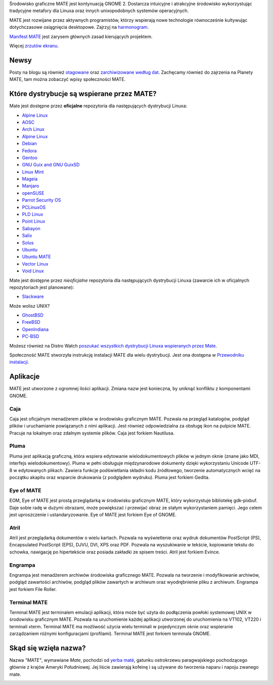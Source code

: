 .. link:
.. description:
.. tags: About,Applications,Screenshots
.. date: 2013-10-31 12:29:57
.. title: Środowisko graficzne MATE
.. slug: index
.. pretty_url: False

Środowisko graficzne MATE jest kontynuacją GNOME 2. 
Dostarcza intuicyjne i atrakcyjne środowisko wykorzystując tradycyjne 
metafory dla Linuxa oraz innych unixopodobnych systemów operacyjnych.

MATE jest rozwijane przez aktywnych programistów, którzy wspierają nowe technologie 
równocześnie kultywując dotychczasowe osiągnięcia desktopowe. 
Zajrzyj na `harmonogram <http://wiki.mate-desktop.org/roadmap>`_.

`Manifest MATE <http://wiki.mate-desktop.org/board:manifesto>`_ 
jest zarysem głównych zasad kierujących projektem.

.. image:: /screens/screenshot.jpg
    :align: center

Więcej `zrzutów ekranu <gallery/1.22/>`_.

-----
Newsy
-----

.. post-list::
    :lang: en
    :stop: 5

Posty na blogu są również `otagowane <tags/>`_ oraz `zarchiwizowane według dat <archive/>`_. 
Zachęcamy również do zajrzenia na Planety MATE, 
tam można zobaczyć wpisy społeczności MATE.

------------------------------------------
Które dystrybucje są wspierane przez MATE?
------------------------------------------

Mate jest dostępne przez **oficjalne** repozytoria dla następujących dystrybucji Linuxa:

* `Alpine Linux <https://www.alpinelinux.org/>`_
* `AOSC <https://aosc.io/>`_
* `Arch Linux <http://www.archlinux.org>`_
* `Alpine Linux <https://www.alpinelinux.org/>`_
* `Debian <http://www.debian.org/>`_
* `Fedora <http://www.fedoraproject.org/>`_
* `Gentoo <http://www.gentoo.org/>`_
* `GNU Guix and GNU GuixSD <https://gnu.org/s/guix>`_
* `Linux Mint <http://linuxmint.com/>`_
* `Mageia <https://www.mageia.org/en/>`_
* `Manjaro <http://manjaro.org/>`_
* `openSUSE <http://www.opensuse.org/>`_
* `Parrot Security OS <http://www.parrotsec.org/>`_
* `PCLinuxOS <http://www.pclinuxos.com/get-pclinuxos/mate/>`_
* `PLD Linux <https://www.pld-linux.org/>`_
* `Point Linux <http://pointlinux.org/>`_
* `Sabayon <http://www.sabayon.org/>`_
* `Salix <http://www.salixos.org/>`_
* `Solus <https://getsol.us/>`_
* `Ubuntu <http://www.ubuntu.com/>`_
* `Ubuntu MATE <http://www.ubuntu-mate.org/>`_
* `Vector Linux <http://vectorlinux.com/>`_
* `Void Linux <http://www.voidlinux.eu/>`_

Mate jest dostępne przez *nieoficjalne* repozytoria dla następujących dystrybucji Linuxa 
(zawarcie ich w oficjalnych repozytoriach jest planowane):

* `Slackware <http://www.slackware.com/>`_

Może wolisz UNIX?

* `GhostBSD <http://ghostbsd.org/>`_
* `FreeBSD <http://freebsd.org/>`_
* `OpenIndiana <https://www.openindiana.org>`_
* `PC-BSD <http://www.pcbsd.org/>`_

Możesz również na Distro Watch `poszukać wszystkich dystrybucji Linuxa wspieranych 
przez Mate <http://distrowatch.org/search.php?desktop=MATE#distrosearch>`_.

Społeczność MATE stworzyła instrukcję instalacji MATE dla wielu dystrybucji. Jest ona dostępna w 
`Przewodniku instalacji <http://wiki.mate-desktop.org/download>`_.

---------
Aplikacje
---------

MATE jest utworzone z ogromnej ilości aplikacji. Zmiana nazw jest konieczna, by uniknąć konfliktu z komponentami GNOME.

Caja
====

.. image:: /assets/img/mate/caja.png

Caja jest oficjalnym menadżerem plików w środowisku graficznym MATE.
Pozwala na przegląd katalogów, podgląd plików i uruchamianie powiązanych z nimi aplikacji. 
Jest również odpowiedzialna za obsługę ikon na pulpicie MATE. Pracuje na lokalnym oraz zdalnym systemie plików. 
Caja jest forkiem Nautilusa.

Pluma
=====

.. image:: /assets/img/mate/pluma.png

Pluma jest aplikacją graficzną, która wspiera edytowanie wielodokumentowych plików w jednym oknie 
(znane jako MDI, interfejs wielodokumentowy). 
Pluma w pełni obsługuje międzynarodowe dokumenty dzięki wykorzystaniu Unicode UTF-8 w edytowanych plikach. 
Zawiera funkcje podświetlania składni kodu źródłowego, tworzenie automatycznych wcięć na 
początku akapitu oraz wsparcie drukowania (z podglądem wydruku). Pluma jest forkiem Gedita.

Eye of MATE
===========

.. image:: /assets/img/mate/eom.png

EOM,  Eye of MATE jest prostą przeglądarką w środowisku graficznym MATE, który wykorzystuje bibliotekę gdk-pixbuf.
Daje sobie radę w dużymi obrazami, może powiększać i przewijać obraz ze stałym wykorzystaniem pamięci. 
Jego celem jest uproszczenie i ustandaryzowanie. Eye of MATE jest forkiem Eye of GNOME.


Atril
=====

.. image:: /assets/img/mate/atril.png

Atril jest przeglądarką dokumentów o wielu kartach. 
Pozwala na wyświetlenie oraz wydruk dokumentów PostScript (PS), Encapsulated PostScript (EPS), DJVU, DVI, XPS oraz PDF.
Pozwala na wyszukiwanie w tekście, kopiowanie tekstu do schowka, nawigację po hipertekście oraz posiada zakładki ze spisem treści. 
Atril jest forkiem Evince.


Engrampa
========

.. image:: /assets/img/mate/engrampa.png

Engrampa jest menadżerem archiwów środowiska graficznego MATE. 
Pozwala na tworzenie i modyfikowanie archiwów, podgląd zawartości archiwów, podgląd plików 
zawartych w archiwum oraz wyodrębnienie pliku z archiwum. Engrampa jest forkiem File Roller.

Terminal MATE
=============

.. image:: /assets/img/mate/terminal.png

Terminal MATE jest terminalem emulacji aplikacji, która może być użyta do podłączenia powłoki systemowej 
UNIX w środowisku graficznym MATE. Pozwala na uruchomienie każdej aplikacji utworzonej do uruchomienia na VT102, VT220 i
terminali xterm. Terminal MATE ma możliwość użycia wielu terminali w pojedynczym 
oknie oraz wspieranie zarządzaniem różnymi konfiguracjami (profilami). Terminal MATE jest forkiem terminala GNOME.

------------------------------
Skąd się wzięła nazwa?
------------------------------

Nazwa  *"MATE"*, wymawiane *Mate*, pochodzi od `yerba maté
<https://pl.wikipedia.org/wiki/Yerba_mate>`_, gatunku ostrokrzewu paragwajskiego pochodzącego głównie z krajów Ameryki Południowej. 
Jej liście zawierają kofeinę i są  używane do tworzenia naparu i napoju zwanego mate.


.. image:: /assets/img/mate/yerba.jpg
    :align: center
